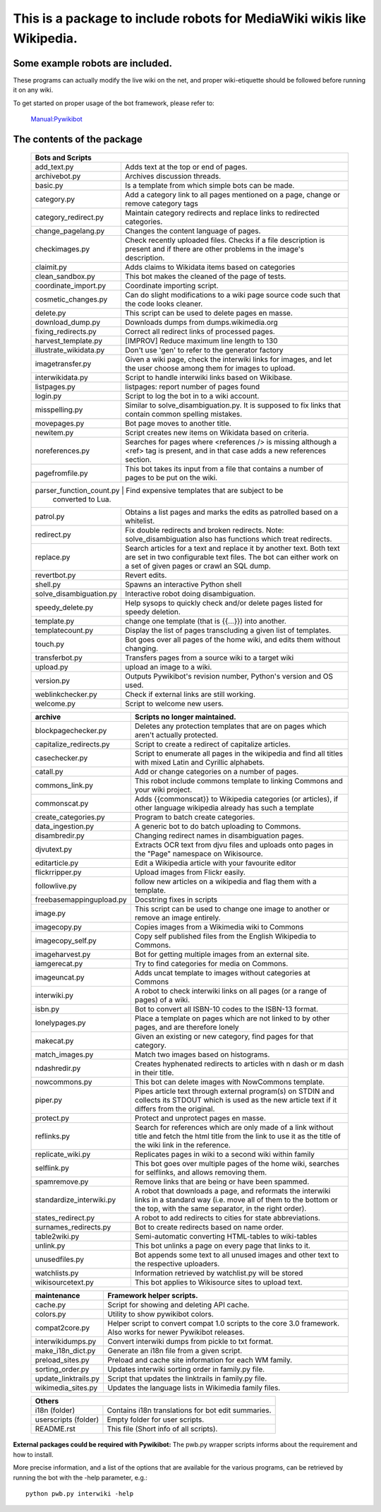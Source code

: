 ===========================================================================
**This is a package to include robots for MediaWiki wikis like Wikipedia.**
===========================================================================

Some example robots are included.
---------------------------------

These programs can actually modify the live wiki on the net, and proper
wiki-etiquette should be followed before running it on any wiki.

To get started on proper usage of the bot framework, please refer to:

    `Manual:Pywikibot <https://www.mediawiki.org/wiki/Manual:Pywikibot>`_

The contents of the package
---------------------------

    +----------------------------------------------------------------------------------+
    | Bots and Scripts                                                                 |
    +========================+=========================================================+
    | add_text.py            | Adds text at the top or end of pages.                   |
    +------------------------+---------------------------------------------------------+
    | archivebot.py          | Archives discussion threads.                            |
    +------------------------+---------------------------------------------------------+
    | basic.py               | Is a template from which simple bots can be made.       |
    +------------------------+---------------------------------------------------------+
    | category.py            | Add a category link to all pages mentioned on a page,   |
    |                        | change or remove category tags                          |
    +------------------------+---------------------------------------------------------+
    | category_redirect.py   | Maintain category redirects and replace links to        |
    |                        | redirected categories.                                  |
    +------------------------+---------------------------------------------------------+
    | change_pagelang.py     | Changes the content language of pages.                  |
    +------------------------+---------------------------------------------------------+
    | checkimages.py         | Check recently uploaded files. Checks if a file         |
    |                        | description is present and if there are other problems  |
    |                        | in the image's description.                             |
    +------------------------+---------------------------------------------------------+
    | claimit.py             | Adds claims to Wikidata items based on categories       |
    +------------------------+---------------------------------------------------------+
    | clean_sandbox.py       | This bot makes the cleaned of the page of tests.        |
    +------------------------+---------------------------------------------------------+
    | coordinate_import.py   | Coordinate importing script.                            |
    +------------------------+---------------------------------------------------------+
    | cosmetic_changes.py    | Can do slight modifications to a wiki page source code  |
    |                        | such that the code looks cleaner.                       |
    +------------------------+---------------------------------------------------------+
    | delete.py              | This script can be used to delete pages en masse.       |
    +------------------------+---------------------------------------------------------+
    | download_dump.py       | Downloads dumps from dumps.wikimedia.org                |
    +------------------------+---------------------------------------------------------+
    | fixing_redirects.py    | Correct all redirect links of processed pages.          |
    +------------------------+---------------------------------------------------------+
    | harvest_template.py    | [IMPROV] Reduce maximum line length to 130              |
    +------------------------+---------------------------------------------------------+
    | illustrate_wikidata.py | Don't use 'gen' to refer to the generator factory       |
    +------------------------+---------------------------------------------------------+
    | imagetransfer.py       | Given a wiki page, check the interwiki links for        |
    |                        | images, and let the user choose among them for          |
    |                        | images to upload.                                       |
    +------------------------+---------------------------------------------------------+
    | interwikidata.py       | Script to handle interwiki links based on Wikibase.     |
    +------------------------+---------------------------------------------------------+
    | listpages.py           | listpages: report number of pages found                 |
    +------------------------+---------------------------------------------------------+
    | login.py               | Script to log the bot in to a wiki account.             |
    +------------------------+---------------------------------------------------------+
    | misspelling.py         | Similar to solve_disambiguation.py. It is supposed to   |
    |                        | fix links that contain common spelling mistakes.        |
    +------------------------+---------------------------------------------------------+
    | movepages.py           | Bot page moves to another title.                        |
    +------------------------+---------------------------------------------------------+
    | newitem.py             | Script creates new items on Wikidata based on criteria. |
    +------------------------+---------------------------------------------------------+
    | noreferences.py        | Searches for pages where <references /> is missing      |
    |                        | although a <ref> tag is present, and in that case adds  |
    |                        | a new references section.                               |
    +------------------------+---------------------------------------------------------+
    | pagefromfile.py        | This bot takes its input from a file that contains a    |
    |                        | number of pages to be put on the wiki.                  |
    +------------------------+---------------------------------------------------------+
    | parser_function_count.py  | Find expensive templates that are subject to be      |
    |                           | converted to Lua.                                    |
    +------------------------+--+------------------------------------------------------+
    | patrol.py              | Obtains a list pages and marks the edits as patrolled   |
    |                        | based on a whitelist.                                   |
    +------------------------+---------------------------------------------------------+
    | redirect.py            | Fix double redirects and broken redirects. Note:        |
    |                        | solve_disambiguation also has functions which treat     |
    |                        | redirects.                                              |
    +------------------------+---------------------------------------------------------+
    | replace.py             | Search articles for a text and replace it by another    |
    |                        | text. Both text are set in two configurable             |
    |                        | text files. The bot can either work on a set of given   |
    |                        | pages or crawl an SQL dump.                             |
    +------------------------+---------------------------------------------------------+
    | revertbot.py           | Revert edits.                                           |
    +------------------------+---------------------------------------------------------+
    | shell.py               | Spawns an interactive Python shell                      |
    +------------------------+---------------------------------------------------------+
    | solve_disambiguation.py| Interactive robot doing disambiguation.                 |
    +------------------------+---------------------------------------------------------+
    | speedy_delete.py       | Help sysops to quickly check and/or delete pages listed |
    |                        | for speedy deletion.                                    |
    +------------------------+---------------------------------------------------------+
    | template.py            | change one template (that is {{...}}) into another.     |
    +------------------------+---------------------------------------------------------+
    | templatecount.py       | Display the list of pages transcluding a given list     |
    |                        | of templates.                                           |
    +------------------------+---------------------------------------------------------+
    | touch.py               | Bot goes over all pages of the home wiki, and edits     |
    |                        | them without changing.                                  |
    +------------------------+---------------------------------------------------------+
    | transferbot.py         | Transfers pages from a source wiki to a target wiki     |
    +------------------------+---------------------------------------------------------+
    | upload.py              | upload an image to a wiki.                              |
    +------------------------+---------------------------------------------------------+
    | version.py             | Outputs Pywikibot's revision number, Python's version   |
    |                        | and OS used.                                            |
    +------------------------+---------------------------------------------------------+
    | weblinkchecker.py      | Check if external links are still working.              |
    +------------------------+---------------------------------------------------------+
    | welcome.py             | Script to welcome new users.                            |
    +------------------------+---------------------------------------------------------+


    +------------------------+---------------------------------------------------------+
    | archive                | Scripts no longer maintained.                           |
    +========================+=========================================================+
    | blockpagechecker.py    | Deletes any protection templates that are on pages      |
    |                        | which aren't actually protected.                        |
    +------------------------+---------------------------------------------------------+
    | capitalize_redirects.py| Script to create a redirect of capitalize articles.     |
    +------------------------+---------------------------------------------------------+
    | casechecker.py         | Script to enumerate all pages in the wikipedia and      |
    |                        | find all titles with mixed Latin and Cyrillic           |
    |                        | alphabets.                                              |
    +------------------------+---------------------------------------------------------+
    | catall.py              | Add or change categories on a number of pages.          |
    +------------------------+---------------------------------------------------------+
    | commons_link.py        | This robot include commons template to linking Commons  |
    |                        | and your wiki project.                                  |
    +------------------------+---------------------------------------------------------+
    | commonscat.py          | Adds {{commonscat}} to Wikipedia categories (or         |
    |                        | articles), if other language wikipedia already has such |
    |                        | a template                                              |
    +------------------------+---------------------------------------------------------+
    | create_categories.py   | Program to batch create categories.                     |
    +------------------------+---------------------------------------------------------+
    | data_ingestion.py      | A generic bot to do batch uploading to Commons.         |
    +------------------------+---------------------------------------------------------+
    | disambredir.py         | Changing redirect names in disambiguation pages.        |
    +------------------------+---------------------------------------------------------+
    | djvutext.py            | Extracts OCR text from djvu files and uploads onto      |
    |                        | pages in the "Page" namespace on Wikisource.            |
    +------------------------+---------------------------------------------------------+
    | editarticle.py         | Edit a Wikipedia article with your favourite editor     |
    +------------------------+---------------------------------------------------------+
    | flickrripper.py        | Upload images from Flickr easily.                       |
    +------------------------+---------------------------------------------------------+
    | followlive.py          | follow new articles on a wikipedia and flag them        |
    |                        | with a template.                                        |
    +------------------------++--------------------------------------------------------+
    | freebasemappingupload.py| Docstring fixes in scripts                             |
    +------------------------++--------------------------------------------------------+
    | image.py               | This script can be used to change one image to another  |
    |                        | or remove an image entirely.                            |
    +------------------------+---------------------------------------------------------+
    | imagecopy.py           | Copies images from a Wikimedia wiki to Commons          |
    +------------------------+---------------------------------------------------------+
    | imagecopy_self.py      | Copy self published files from the English Wikipedia to |
    |                        | Commons.                                                |
    +------------------------+---------------------------------------------------------+
    | imageharvest.py        | Bot for getting multiple images from an external site.  |
    +------------------------+---------------------------------------------------------+
    | iamgerecat.py          | Try to find categories for media on Commons.            |
    +------------------------+---------------------------------------------------------+
    | imageuncat.py          | Adds uncat template to images without categories at     |
    |                        | Commons                                                 |
    +------------------------+---------------------------------------------------------+
    | interwiki.py           | A robot to check interwiki links on all pages (or       |
    |                        | a range of pages) of a wiki.                            |
    +------------------------+---------------------------------------------------------+
    | isbn.py                | Bot to convert all ISBN-10 codes to the ISBN-13         |
    |                        | format.                                                 |
    +------------------------+---------------------------------------------------------+
    | lonelypages.py         | Place a template on pages which are not linked to by    |
    |                        | other pages, and are therefore lonely                   |
    +------------------------+---------------------------------------------------------+
    | makecat.py             | Given an existing or new category, find pages for that  |
    |                        | category.                                               |
    +------------------------+---------------------------------------------------------+
    | match_images.py        | Match two images based on histograms.                   |
    +------------------------+---------------------------------------------------------+
    | ndashredir.py          | Creates hyphenated redirects to articles with n dash    |
    |                        | or m dash in their title.                               |
    +------------------------+---------------------------------------------------------+
    | nowcommons.py          | This bot can delete images with NowCommons template.    |
    +------------------------+---------------------------------------------------------+
    | piper.py               | Pipes article text through external program(s) on       |
    |                        | STDIN and collects its STDOUT which is used as the      |
    |                        | new article text if it differs from the original.       |
    +------------------------+---------------------------------------------------------+
    | protect.py             | Protect and unprotect pages en masse.                   |
    +------------------------+---------------------------------------------------------+
    | reflinks.py            | Search for references which are only made of a link     |
    |                        | without title and fetch the html title from the link to |
    |                        | use it as the title of the wiki link in the reference.  |
    +------------------------+---------------------------------------------------------+
    | replicate_wiki.py      | Replicates pages in wiki to a second wiki within  family|
    +------------------------+---------------------------------------------------------+
    | selflink.py            | This bot goes over multiple pages of the home wiki,     |
    |                        | searches for selflinks, and allows removing them.       |
    +------------------------+---------------------------------------------------------+
    | spamremove.py          | Remove links that are being or have been spammed.       |
    +------------------------+--+------------------------------------------------------+
    | standardize_interwiki.py  | A robot that downloads a page, and reformats the     |
    |                           | interwiki links in a standard way (i.e. move all     |
    |                           | of them to the bottom or the top, with the same      |
    |                           | separator, in the right order).                      |
    +------------------------+--+------------------------------------------------------+
    | states_redirect.py     | A robot to add redirects to cities for state            |
    |                        | abbreviations.                                          |
    +------------------------+---------------------------------------------------------+
    | surnames_redirects.py  | Bot to create redirects based on name order.            |
    +------------------------+---------------------------------------------------------+
    | table2wiki.py          | Semi-automatic converting HTML-tables to wiki-tables    |
    +------------------------+---------------------------------------------------------+
    | unlink.py              | This bot unlinks a page on every page that links to it. |
    +------------------------+---------------------------------------------------------+
    | unusedfiles.py         | Bot appends some text to all unused images and other    |
    |                        | text to the respective uploaders.                       |
    +------------------------+---------------------------------------------------------+
    | watchlists.py          | Information retrieved by watchlist.py will be stored    |
    +------------------------+---------------------------------------------------------+
    | wikisourcetext.py      | This bot applies to Wikisource sites to upload text.    |
    +------------------------+---------------------------------------------------------+


    +------------------------+---------------------------------------------------------+
    | maintenance            | Framework helper scripts.                               |
    +========================+=========================================================+
    | cache.py               | Script for showing and deleting API cache.              |
    +------------------------+---------------------------------------------------------+
    | colors.py              | Utility to show pywikibot colors.                       |
    +------------------------+---------------------------------------------------------+
    | compat2core.py         | Helper script to convert compat 1.0 scripts to the core |
    |                        | 3.0 framework. Also works for newer Pywikibot releases. |
    +------------------------+---------------------------------------------------------+
    | interwikidumps.py      | Convert interwiki dumps from pickle to txt format.      |
    +------------------------+---------------------------------------------------------+
    | make_i18n_dict.py      | Generate an i18n file from a given script.              |
    +------------------------+---------------------------------------------------------+
    | preload_sites.py       | Preload and cache site information for each WM family.  |
    +------------------------+---------------------------------------------------------+
    | sorting_order.py       | Updates interwiki sorting order in family.py file.      |
    +------------------------+---------------------------------------------------------+
    | update_linktrails.py   | Script that updates the linktrails in family.py file.   |
    +------------------------+---------------------------------------------------------+
    | wikimedia_sites.py     | Updates the language lists in Wikimedia family files.   |
    +------------------------+---------------------------------------------------------+


    +----------------------------------------------------------------------------------+
    | Others                                                                           |
    +========================+=========================================================+
    | i18n (folder)          | Contains i18n translations for bot edit summaries.      |
    +------------------------+---------------------------------------------------------+
    | userscripts (folder)   | Empty folder for user scripts.                          |
    +------------------------+---------------------------------------------------------+
    | README.rst             | This file (Short info of all scripts).                  |
    +------------------------+---------------------------------------------------------+

**External packages could be required with Pywikibot:**
The pwb.py wrapper scripts informs about the requirement and how to install.


More precise information, and a list of the options that are available for
the various programs, can be retrieved by running the bot with the -help
parameter, e.g.::

    python pwb.py interwiki -help
